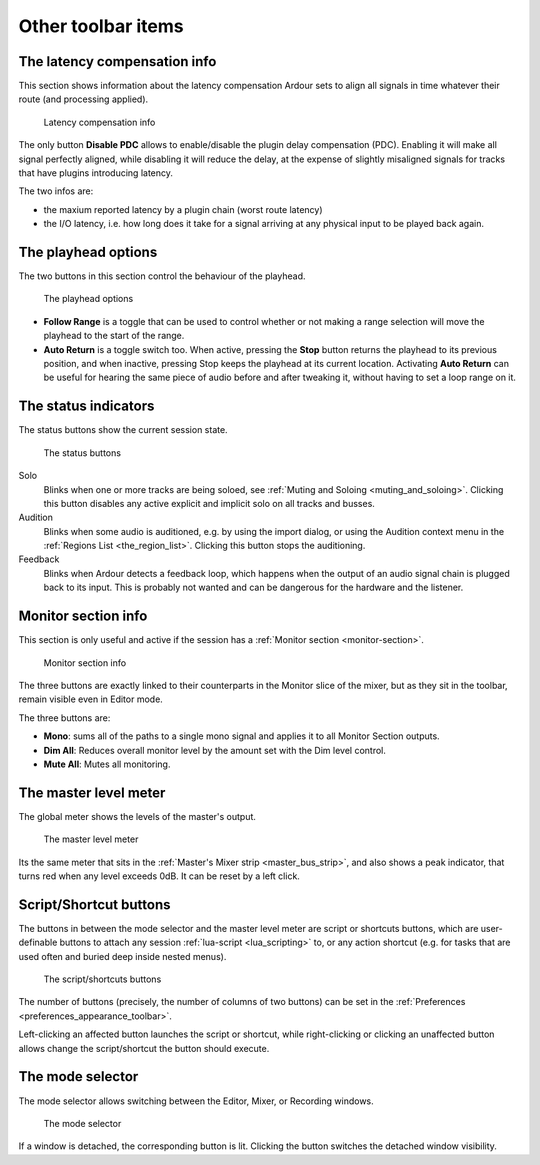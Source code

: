 Other toolbar items
===================

.. _latency-compensation-info:

The latency compensation info
-----------------------------

This section shows information about the latency compensation Ardour sets to align all signals in time whatever their route (and processing applied).

.. figure:: images/latency-compensation-info.png
   :alt: The latency compensation info

   Latency compensation info

The only button **Disable PDC** allows to enable/disable the plugin delay compensation (PDC). Enabling it will make all signal perfectly aligned, while disabling it will reduce the delay, at the expense of slightly misaligned signals for tracks that have plugins introducing latency.

The two infos are:

-  the maxium reported latency by a plugin chain (worst route latency)
-  the I/O latency, i.e. how long does it take for a signal arriving at any physical input to be played back again.

.. _playhead_options:

The playhead options
--------------------

The two buttons in this section control the behaviour of the playhead.

.. figure:: images/playhead-options.png
   :alt: The playhead options

   The playhead options

-  **Follow Range** is a toggle that can be used to control whether or not making a range selection will move the playhead to the start of the range.
-  **Auto Return** is a toggle switch too. When active, pressing the **Stop** button returns the playhead to its previous position, and when inactive, pressing Stop keeps the playhead at its current location. Activating **Auto Return** can be useful for hearing the same piece of audio before and after tweaking it, without having to set a loop range on it.

.. _status_indicators:

The status indicators
---------------------

The status buttons show the current session state.

.. figure:: images/status_buttons.png
   :alt: The status buttons

   The status buttons

Solo
   Blinks when one or more tracks are being soloed, see :ref:`Muting and Soloing <muting_and_soloing>`. Clicking this button disables any active explicit and implicit solo on all tracks and busses.
Audition
   Blinks when some audio is auditioned, e.g. by using the import dialog, or using the Audition context menu in the :ref:`Regions List <the_region_list>`. Clicking this button stops the auditioning.
Feedback
   Blinks when Ardour detects a feedback loop, which happens when the output of an audio signal chain is plugged back to its input. This is probably not wanted and can be dangerous for the hardware and the listener.

.. _monitor_section_info:

Monitor section info
--------------------

This section is only useful and active if the session has a :ref:`Monitor section <monitor-section>`.

.. figure:: images/monitor-section-info.png
   :alt: Monitor section info

   Monitor section info

The three buttons are exactly linked to their counterparts in the Monitor slice of the mixer, but as they sit in the toolbar, remain visible even in Editor mode.

The three buttons are:

-  **Mono**: sums all of the paths to a single mono signal and applies it to all Monitor Section outputs.
-  **Dim All**: Reduces overall monitor level by the amount set with the Dim level control.
-  **Mute All**: Mutes all monitoring.

.. _tb_master_level_meter:

The master level meter
----------------------

The global meter shows the levels of the master's output. 

.. figure:: images/master-level-meter.png
   :alt: The master level meter

   The master level meter

Its the same meter that sits in the :ref:`Master's Mixer strip <master_bus_strip>`, and also shows a peak indicator, that turns red when any level exceeds 0dB. It can be reset by a left click.

.. _tb_script_buttons:

Script/Shortcut buttons
-----------------------

The buttons in between the mode selector and the master level meter are script or shortcuts buttons, which are user-definable buttons to attach any session :ref:`lua-script <lua_scripting>` to, or any action shortcut (e.g. for tasks that are used often and buried deep inside nested menus).

.. figure:: images/script-buttons.png
   :alt: The script buttons

   The script/shortcuts buttons

The number of buttons (precisely, the number of columns of two buttons) can be set in the :ref:`Preferences <preferences_appearance_toolbar>`.

Left-clicking an affected button launches the script or shortcut, while right-clicking or clicking an unaffected button allows change the script/shortcut the button should execute.

.. _other_toolbar_items_mode_selector:

The mode selector
-----------------

The mode selector allows switching between the Editor, Mixer, or Recording windows.

.. figure:: images/mode_selector.png
   :alt: The mode selector

   The mode selector

If a window is detached, the corresponding button is lit. Clicking the button switches the detached window visibility.
